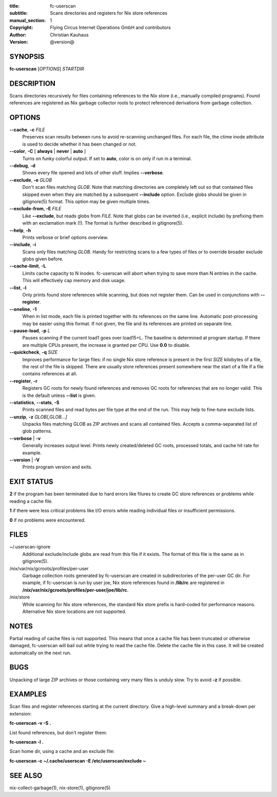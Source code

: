 :title: fc-userscan
:subtitle: Scans directories and registers for Nix store references
:manual_section: 1
:copyright: Flying Circus Internet Operations GmbH and contributors
:author: Christian Kauhaus
:version: @version@

SYNOPSIS
========

**fc-userscan** [*OPTIONS*] *STARTDIR*


DESCRIPTION
===========

Scans directories recursively for files containing references to the Nix store
(i.e., manually compiled programs). Found references are registered as Nix
garbage collector roots to protect referenced derivations from garbage
collection.


OPTIONS
=======

**--cache**, **-c** *FILE*
    Preserves scan results between runs to avoid re-scanning unchanged files.
    For each file, the ctime inode attribute is used to decide whether it has
    been changed or not.

**--color**, **-C** [ **always** | **never** | **auto** ]
    Turns on funky colorful output. If set to **auto**, color is on only if run
    in a terminal.

**--debug**, **-d**
    Shows every file opened and lots of other stuff. Implies **--verbose**.

**--exclude**, **-e** *GLOB*
    Don't scan files matching *GLOB*. Note that matching directories are
    completely left out so that contained files skipped even when they are
    matched by a subsequent **--include** option. Exclude globs should be given
    in gitignore(5) format. This option may be given multiple times.

**--exclude-from**, **-E** *FILE*
    Like **--exclude**, but reads globs from *FILE*. Note that globs can be
    inverted (i.e., explicit include) by prefixing them with an exclamation mark
    (!). The format is further described in gitignore(5).

**--help**, **-h**
    Prints verbose or brief options overview.

**--include**, **-i**
    Scans only files matching *GLOB*. Handy for restricting scans to a few types
    of files or to override broader exclude globs given before.

**--cache-limit**, **-L**
    Limits cache capacity to N inodes. fc-userscan will abort when trying to
    save more than N entries in the cache. This will effectively cap memory and
    disk usage.

**--list**, **-l**
    Only prints found store references while scanning, but does not register
    them. Can be used in conjunctions with **--register**.

**--oneline**, **-1**
    When in list mode, each file is printed together with its references on the
    same line. Automatic post-processing may be easier using this format.
    If not given, the file and its references are printed on separate line.

**--pause-load**, **-p** *L*
    Pauses scanning if the current load1 goes over load15+L. The baseline is
    determined at program startup. If there are multiple CPUs present, the
    increase is granted per CPU. Use **0.0** to disable.

**--quickcheck**, **-q** *SIZE*
    Improves performance for large files: if no single Nix store reference is
    present in the first *SIZE* kilobytes of a file, the rest of the file is
    skipped. There are usually store references present somewhere near the start
    of a file if a file contains references at all.

**--register**, **-r**
    Registers GC roots for newly found references and removes GC roots for
    references that are no longer valid. This is the default unless **--list**
    is given.

**--statistics**, **--stats**, **-S**
    Prints scanned files and read bytes per file type at the end of the run.
    This may help to fine-tune exclude lists.

**--unzip**, **-z** *GLOB[,GLOB...]*
    Unpacks files matching GLOB as ZIP archives and scans all contained
    files. Accepts a comma-separated list of glob patterns.

**--verbose** | **-v**
    Generally increases output level. Prints newly created/deleted GC roots,
    processed totals, and cache hit rate for example.

**--version** | **-V**
    Prints program version and exits.


EXIT STATUS
===========

**2** if the program has been terminated due to hard errors like filures to
create GC store references or problems while reading a cache file.

**1** if there were less critical problems like I/O errors while reading
individual files or insufficient permissions.

**0** if no problems were encountered.


FILES
=====

~/.userscan-ignore
    Additional exclude/include globs are read from this file if it exists. The
    format of this file is the same as in gitignore(5).

/nix/var/nix/gcroots/profiles/per-user
    Garbage collection roots generated by fc-userscan are created in
    subdirectories of the per-user GC dir. For example, if fc-userscan is run by
    user joe, Nix store references found in **/lib/rc** are registered in
    **/nix/var/nix/gcroots/profiles/per-user/joe/lib/rc**.

/nix/store
    While scanning for Nix store references, the standard Nix store prefix is
    hard-coded for performance reasons. Alternative Nix store locations are not
    supported.


NOTES
=====

Partial reading of cache files is not supported. This means that once a cache
file has been truncated or otherwise damaged, fc-userscan will bail out while
trying to read the cache file. Delete the cache file in this case. It will be
created automatcally on the next run.


BUGS
====

Unpacking of large ZIP archives or those containing very many files is unduly
slow. Try to avoid **-z** if possible.


EXAMPLES
========

Scan files and register references starting at the current directory. Give a
high-level summary and a break-down per extension:

**fc-userscan -v -S .**

List found references, but don't register them:

**fc-userscan -l .**

Scan home dir, using a cache and an exclude file:

**fc-userscan -c ~/.cache/userscan -E /etc/userscan/exclude ~**


SEE ALSO
========

nix-collect-garbage(1), nix-store(1), gitignore(5)
